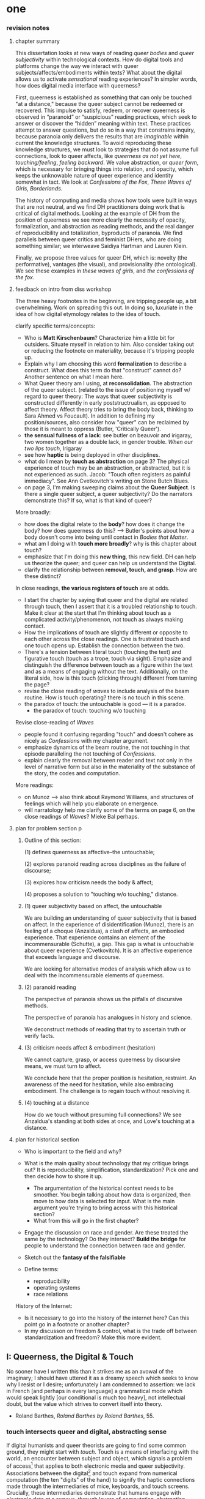 * one

*** revision notes
**** chapter summary 
This dissertation looks at new ways of reading /queer bodies/ and
/queer subjectivity/ within technological contexts. How do digital
tools and platforms change the way we interact with queer
subjects/affects/embodiments within texts? What about the digital
allows us to activate /sensational/ reading experiences? In simpler
words, how does digital media interface with queerness?

First, queerness is established as something that can only be touched
"at a distance," because the queer subject cannot be redeemed or
recovered. This impulse to satisfy, redeem, or recover queerness is
observed in “paranoid” or “suspicious” reading practices, which seek
to answer or discover the “hidden” meaning within text. These
practices attempt to answer questions, but do so in a way that
constrains inquiry, because paranoia only delivers the results that
are /imaginable/ within current the knowledge structures. To avoid
reproducing these knowledge structures, we must look to strategies
that do not assume full connections, look to queer affects, like
/queerness as not yet here/, /touching/feeling/, /feeling
backward/. We value abstraction, or /queer form/, which is necessary
for bringing things into relation, and opacity, which keeps the
unknowable nature of queer experience and identity somewhat in
tact. We look at /Confessions of the Fox/, /These Waves of Girls/,
/Borderlands/.

The history of computing and media shows how tools were built in ways
that are not neutral, and we find DH practitioners doing work that is
critical of digital methods. Looking at the example of DH from the
position of queerness we see more clearly the necessity of opacity,
formalization, and abstraction as reading methods, and the real danger
of reproducibility and totalization, byproducts of paranoia. We find
parallels between queer critics and feminist DHers, who are doing
something similar; we interweave Saidiya Hartman and Lauren Klein.

Finally, we propose three values for queer DH, which is: novelty (the
performative), vantages (the visual), and provisionality (the
ontological). We see these examples in /these waves of girls/, and
/the confessions of the fox/.

**** feedback on intro from diss workshop
The three heavy footnotes in the beginning, are tripping people up, a
bit overwhelming. Work on spreading this out. In doing so, luxuriate
in the idea of how digital etymology relates to the idea of touch.

clarify specific terms/concepts: 
- Who is **Matt Kirschenbaum**? Characterize him a little bit for
  outsiders. Situate myself in relation to him. Also consider taking
  out or reducing the footnote on materiality, because it's tripping
  people up. 
- Explain why I am choosing this word **formalization** to describe a
  construct. What does this term do that "construct" cannot do?
  Another sentence on what I mean here.
- What Queer theory am I using, at **reconsolidation**. The
  abstraction of the queer subject. (related to the issue of
  positioning myself w/ regard to queer theory: The ways that queer
  subjectivity is constructed differently in early poststructrualism,
  as opposed to affect theory. Affect theory tries to bring the body
  back, thinking to Sara Ahmed vs Foucault). In addition to defining
  my position/sources, also consider how "queer" can be reclaimed by
  those it is meant to oppress (Butler, 'Critically Queer'). 
- **the sensual fullness of a lack**: see butler on beauvoir and
  irigaray, two women together as a double lack, in gender
  trouble. /When our two lips touch/, Irigaray
- see how **haptic** is being deployed in other disciplines. 
- what do I mean by **touch as abstraction** on page 3? The physical
  experience of touch may be an abstraction, or abstracted, but it is
  not experienced as such. Jacob: "Touch often registers as painful
  immediacy". See Ann Cvetkovitch's writing on Stone Butch Blues. 
- on page 3, I'm making sweeping claims about the **Queer
  Subject**. Is there a single queer subject, a queer subjectivity? Do
  the narrators demonstrate this? If so, what is that kind of queer?

More broadly: 
- how does the digital relate to the **body**? how does it change the
  body? how does queerness do this? --> Butler's points about how a
  body doesn't come into being until contact in /Bodies that Matter/.
- what am I doing with **touch more broadly**? why is this chapter
  about touch?
- emphasize that I'm doing this **new thing**, this new field. DH can
  help us theorize the queer; and queer can help us understand the
  Digital.
- clarify the relationship between **removal, touch, and grasp**. How
  are these distinct?

In close readings, **the various registers of touch** are at odds.  
- I start the chapter by saying that queer and the digital are related
  through touch, then I assert that it is a troubled relationship to
  touch. Make it clear at the start that I'm thinking about touch as a
  complicated activity/phenomenon, not touch as always making
  contact. 
- How the implications of touch are slightly different or opposite to
  each other across the close readings. One is frustrated touch and
  one touch opens up. Establish the connection between the two.
- There's a tension between literal touch (touching the text) and
  figurative touch (touch as a trope, touch via sight). Emphasize and
  distinguish the difference between touch as a figure within the text
  and as a means of engaging without the text. Additionally, on the
  literal side, how is this touch (clicking through) different from
  turning the page?
- revise the close reading of /waves/ to include analysis of the beam
  routine. How is touch operating? there is no touch in this scene.
- the paradox of touch: the untouchable is good --- it is a paradox. 
   - the paradox of touch: touching w/o touching

Revise close-reading of /Waves/
- people found it confusing regarding "touch" and doesn't cohere as
  nicely as /Confessions/ with my chapter argument.
- emphasize dynamics of the beam routine, the not touching in that
  episode paralleling the not touching of /Confessions/.
- explain clearly the removal between reader and text not only in the
  level of narrative form but also in the materiality of the substance
  of the story, the codes and computation.

More readings:
- on Munoz --> also think about Raymond Williams, and structures of
  feelings which will help you elaborate on emergence.
- will narratology help me clarify some of the terms on page 6, on the
  close readings of /Waves/? Mieke Bal perhaps.

**** plan for problem section p
***** Outline of this section: 
    
    (1) defines queerness as affective--the untouchable; 

    (2) explores paranoid reading across disciplines as the failure of
    discourse;

    (3) explores how criticism needs the body & affect; 

    (4) proposes a solution to "touching w/o touching," distance.

***** (1) queer subjectivity based on affect, the untouchable

We are building an understanding of queer subjectivity that is based
on affect. In the experience of disidentification (Munoz), there is an
feeling of a choque (Anzaldua), a clash of affects, an embodied
experience. That experience contains an element of the incommensurable
(Schutte), a gap. This gap is what is untouchable about queer
experience (Cvetkovitch). It is an affective experience that exceeds
language and discourse.

We are looking for alternative modes of analysis which allow us to
deal with the incommensurable elements of queerness.

***** (2) paranoid reading

The perspective of paranoia shows us the pitfalls of discursive
methods.      

The perspective of paranoia has analogues in history and science.

We deconstruct methods of reading that try to ascertain truth or
verify facts.

***** (3) criticism needs affect & embodiment (hesitation)

We cannot capture, grasp, or access queerness by discursive means, we
must turn to affect.

We conclude here that the proper position is hesitation, restraint. An
awareness of the need for hesitation, while also embracing
embodiment. The challenge is to regain touch without resolving it.

***** (4) touching at a distance

How do we touch without presuming full connections? We see Anzaldua's
standing at both sides at once, and Love's touching at a distance.

**** plan for historical section

- Who is important to the field and why? 

- What is the main quality about technology that my critique brings
  out? It is reproducibility, simplification, standardization? Pick
  one and then decide how to shore it up. 
    - The argumentation of the historical context needs to be
      smoother. You begin talking about how data is organized, then
      move to how data is selected for input. What is the main
      argument you're trying to bring across with this historical
      section?
    - What from this will go in the first chapter?
- Engage the discussion on race and gender. Are these treated the
  same by the technology? Do they intersect? *Build the bridge* for
  people to understand the connection between race and gender.  
- Sketch out the *fantasy of the falsifiable*
- Define terms:
  - reproducibility
  - operating systems
  - race relations

History of the Internet:
- Is it necessary to go into the history of the internet here? Can
  this point go in a footnote or another chapter?
- In my discusson on freedom & control, what is the trade off between
  standardization and freedom? Make this more evident.


** I: Queerness, the Digital & Touch
No sooner have I written this than it strikes me as an avowal of the
imaginary; I should have uttered it as a dreamy speech which seeks to
know why I resist or I desire; unfortunately I am condemned to
assertion: we lack in French [and perhaps in every language] a
grammatical mode which would speak lightly [our conditional is much
too heavy], not intellectual doubt, but the value which strives to
convert itself into theory.
- Roland Barthes, /Roland Barthes by Roland Barthes/, 55.

*** touch intersects queer and digital, abstracting sense

If digital humanists and queer theorists are going to find some common
ground, they might start with /touch/. Touch is a means of interfacing
with the world, an encounter between subject and object, which signals
a problem of access[fn:1] that applies to both electronic media and
queer subjectivity. Associations between the digital[fn:2] and touch
expand from numerical computation (the ten "digits" of the hand) to
signify the haptic connections made through the intermediaries of
mice, keyboards, and touch screens. Crucially, these intermediaries
demonstrate that humans engage with electronic data at a remove,
through layers of computation, abstraction, formalization[fn:3]. New
Media theorist Matt Kirschenbaum explains that “[d]igital inscription
is a form of displacement. Its fundamental characteristic is to remove
digital objects from the channels of direct human intervention”
(/Mechanisms: New Media and the Forensic Imagination/ 86). Moving to
the context of queerness, touch similarly points to a problem of
access. Like digital media, queer subjectivity has been theorized as
legible by and through the framework of formalization--specifically,
through a heteronormative power structure that delineates the queer
subject for the purpose of reconsolidation. As queer theorists like
Judith Butler have shown, subjectivity is constructed through
discursive and performative processes:[fn:4] "Where there is an 'I'
who utters or speaks and thereby produces an effect in discourse,
there is first a discourse which precedes and enables that 'I' and
forms in language the constraining trajectory of its will"
("Critically Queer" 18). At the intersection of the digital and
queerness, then, the phenomenon of touch indexes our grasp of the
subject as a construct, a formalization.

This examination harnesses the formal qualities of both queer
subjectivity and digital media. It supposes that the parallels between
data and queer subjectivity might coalesce into an approach toward
reading, which engages queer subject matter and digital media through
the matrix of touch. Touch is an approach toward reading that provides
alternative possibilities and pathways for sensation. My reading will
demonstrate how touch offers a means of knowing based on feeling,
which works by abstracting sensation beyond the readily sensible. This
process of abstraction compensates for the constructed nature of queer
subjectivity by exploring queerness as emergent[fn:5] within digital
media. My readings will surface new forms, /queer forms/, that evoke
digital materialities and aesthetics as formalizations of the
immaterial.[fn:6]

**** Margot's point about queerness of two strains 
Margot says that in the first paragraph I'm drawing from canonical
post-structural definition of queerness, which is produced
discursively/performatively, where queerness is abstract and purely
discursive. Soon after, however, I move into queerness as affect,
which emphasizes the body's materiality, how subjects come into
existence through contact.

In this paragraph I am trying to prove that queerness is concerned
with touch. How is queerness concerned with touch? Because queerness
is something that we cannot touch directly. It is something that can
only be sensualized, abstracted, mediated. So it's important for me to
point out that queer subjectivity is something that has been talked
about as discursive, then there's been a move toward affect. It is
this move toward the affective queerness as a formalization which I
will be focusing on. I need to replace the reference to foucault with
an emphasis of Butler/Ahmed on the body.

*** /Waves/: queerness frustrates closure, eludes touch

Two close-readings will serve to demonstrate that queerness is
concerned with touch, and more precisely, with /a desire for touch/
that is continually frustrated. Though one is from a digital source
and the other from print, both examples demonstrate a self-conscious
and critical stance about its own form, a key component of what I will
later elaborate as /queer form/.

The first text, entitled /These Waves of Girls/ by Caitlin Fisher,
figures touching as desire quite literally, with touch being the means
of pursuing desire. This "hypertext," an electronic text format that
links "nodes" or pages within an associative structure, enacts desire
by tempting the reader to click through the various episodes of the
story in order to achieve narrative closure. /Waves/ is an
autobiographical account of the author's sexual coming-of-age, which
unfolds in a series of interconnected vignettes that recount Fisher's
adolescent experiences with men and women. Despite winning the 2001
Electronic Literature Organization Award, this "hypertext novella"
draws criticism for a formal structure that complicates a
straightforward reading experience. Through the profusion of
hyperlinks, which connect one node to the next in ways that disrupt
temporal and causal relations, this hypertext frustrates the reader’s
desire for narrative coherence. One critic argues that the
use of hyperlinks “present[s] a baffling range of choices for movement
which actually led to a stifling of movement altogether” (Pope,
“Significance”).

!["DARE" > "I liked girls..." > "the lover" > "Only one of us is
15..." > "Jerk off…"](../qt_writings/one/videos/erotic.gif)

The disorienting feeling of reading this text is an effect of its
form.  The conventional reading practice of turning the pages in a
codex dissolves in the distracting and technical complexity of a
narrative that requires effort to traverse. Episodes do not have a
discernible chronology or progression, and clicking on the links
between nodes disrupts any sense of coherence. While the desire for
narrative closure is continually frustrated by the work's form, in
another sense, this fragmentary structure exactly constitutes its
appeal, for it compels the reader to chase an elusive understanding of
sexuality, as the text continually defies the reader’s expectations
about the narrator's motives. In one repeatedly linked node, aptly
titled “erotic,” the words “and it was the most erotic year of my
life” march across the screen like ticker tape (“And it was...”). This
node is accessed through two different sources, both featuring sexual
episodes between the narrator and men. In a novella that largely
consists of stories about the narrator’s sexual history and fantasies
with other women, these nodes are unusual, checking the reader’s
expectations about the narrator’s identity and desire. The
accumulation of seemingly capricious sexual episodes disrupts the
relationship between cause and effect, scrambling the reader's sense
of direction across the text. Other moments in the text create a
similar dissonance from the associations the narrator's motives. One
occurs in the last node of the “beam routine” episode, when the
narrator is about to perform gymnastics to placate a man that she
brought home. The link reads “I don’t want to have sex,” and it leads
the reader back to a familiar episode about "Jennie Winchester":

#+BEGIN_QUOTE
I’m in bed with Jennie Winchester and I realize she wants me to undo
her pants. She needs to be home by 11:00 and needs to leave my place
by 10:45. I’m kissing her but opening my eyes at intervals to catch
the clock. At exactly 10:43 I unbutton her Levis and shove my hand
inside, barely undoing the zipper. “I’m in bed...”
#+END_QUOTE

As the reader familiarizes herself with the events of the story, she
is always losing context. Now the reader experiences this familiar
node in a new way that casts its former meaning into doubt. What is
the connection between this episode and the phrase, "I don't want to
have sex"? Why is the narrator watching the clock? Because the
character's desires have been muddled by the unpredictable connections
between episodes, what at first seems straightforward now appears to
support alternate readings. The reader’s confusion in navigating
through /Waves/, in re-interpreting fragments that had been previously
integrated, reinforces queer identity as something elusive, a
condition that is not fully intelligible. Clicking (/touching/) her
way through the narrative, the reader is repeatedly reminded of her
removal from the distance from the narrator.

*** /Confessions/: queerness and the denial of touch
For queer subjects, touch and the desire for touching has always been
a frought experience, which can in turn activates a sensorium of
affects. In my second example, /The Confessions of the Fox/ by Jordy
Rosenberg, the main character exhibits a troubled relationship to
touch which partly constitutes his subjectivity. Beginning in
eighteenth century London, this story follows Jack Sheppard, a young
transgender male as a wily thief amid a group of "rogues."  Before the
official pathologization of nonnormative desires and identities,
Sheppard struggles to articulate his difference, what he calls his
"/Something/:" "This something that set him apart from other coves
[men]. Something that had caus'd him to dress his own chest in taut
bandages... pinching at his ribs, throttling his every Breath to a
forced shallow bird-sipping of the air" (33). The hesitance toward
self-identification extends from the main character to the narrative's
genre, which unfolds as historical fiction overlaid with contemporary
fictional memoir. Sheppard's story is discovered in the present day
United States by Dr. Voth, a rueful academic who is also
transgender. Voth, who immediately recognizes the historical
significance of Sheppard's manuscript, proceeds to annotate the
document with relevant references and increasingly, his own tangential
anecdotes. In one scene of the manuscript, Sheppard is having a
romantic moment when Voth relates his own episode about a former
lover:

#+BEGIN_QUOTE
She opened her legs a bit, twitched them open, really. I caught my
breath, audibly.

"Oh my god," she said, "you're such a lesbian."

She didn't mean it cruelly. And she didn't mean that I wasn't passing
as a cis-man, either. Although, since according to her we'd fucked the
night before, she knew exactly how un-cis I was. 

She meant that she saw something about the quality of my desire: that
I could feel her even before I touched her. And that this was part of
what it meant to be---or to have been, before my tits became property
of the California Municipal Waste Department---a lesbian. That a woman
moving in your line of sight could have an effect that was total,
atmospheric. That you could be hesitant, incapable, and not
particularly interested in establishing a line between touching and
seeing. That you would indulge a dead love, dead in the eyes of the
world, and valueless. A love that choked and burdened the mind, that
might even be the very foundation of melancholy and despair. But, oh
Reader, looking at a woman you really get a feel for the way that fire
is a phenomenon of touch. And my point is, if you have every been a
lesbian, you will not even have to touch a woman to know that. 169
#+END_QUOTE

Here, desire is characterised not by the search for satisfaction, or
the success of establishing contact, but by the sensual fullness of a
lack. The experience of desire, of craving, wanting, needing to touch
the desired object stimulates the imagination and amplifies sensations
that would otherwise be replaced with more "direct" modes of
contact. The lover's reference to Dr. Voth as "such a lesbian" brings
this distinction about physical and imaginary contact to the realm of
identity, reinforcing the interplay between imaginary and real when it
comes to touch. Though Dr. Voth is not a lesbian, the term fits
because it signals not a gender or sexual identity but a sensuality
that is more concerned with the potential of connection rather than
verifiable contact. The appellation hinges on the role of the
imagination in activating certain sensations--"total,"
"atmospheric"---that supercede those in the actualized
world. Therefore, Dr. Voth's visual fancy takes on connotations of the
fanciful. But this does not mean the sensations resulting from this
desire are any less palpable. On the contrary, such a desire maximizes
physical experience: it is a desire for something that, because it
cannot or will not be fulfilled, amplifies the fullness of that
desire. This mode of desiring is what characterizes queerness in the
text. Here, touch, or the lack of touch, defines a peculiarly queer
subjectivity.

In both /Waves/ and /Confessions/, queerness is constituted by a
troubled relationship to touch, reinforcing queerness as something
that cannot be grasped or is beyond grasp. In /Waves/, touch is the
continually frustrated means for traversing the narrative: clicking
her way though the nodes, the reader fails to grasp the arc of the
story or the intentions of the narrator. In /Confessions/, denying
touch casts queer identity as something beyond
categorization. Maintaining the gap between sight and touch stimulates
the senses beyond what's possible within normative expectations of
sexual desire. This condition of inaccessibility gestures at an affect
of suspension or displacement that is central to the experience of
queerness, an affect that I call the "untouchable," which we now
explore in depth.

*** queerness & digital intersect on this desire for touch
The "desire for touching," without being able to fully touch, as the
definition of queerness, is also where the digital and queer
intersect. Digital media creates the illusion that we have access to
data, to information, but all we have access to is a *formalized*
relationship to that data. We encounter the digital object through
mediation, through an interface, mice, GUIs, keyboards, etc.


** [floating!] technological context
*** history of computing shows non-neutrality of tools

Before I turn to current examples of distant reading, it is useful to
contextualize the technological development of digital tools in the
latter 20th century. This contextualization reveals how the intentions
guiding technological development contradicts common understandings
about new information technology being progressive, democratic, or
"free". In fact, many of these tools were created with conservative
intentions and perpetuate cultural assumptions that elide complexity
and difference. In what follows, I will briefly trace the development
of networking and software technologies from the 1960s through the end
of the 20th century, then turn to the "surveillance" technology of the
last two decades, highlighting how more recent technology maintains
some of the crucial assumptions from the last century. This
contextulization, however brief, will help to situate the ways that
digital humanists today approach the use of digital tools in their
research methodologies.

First, the development of the internet, which is a global network of
interconnected computers, is often credited for "democratizing" access
to information. Early networks like Usenet, developed in 1979,
popularized online message boards, file-sharing, and eventually
e-mail. Built from ideals of open exchange and user agency in "an
effort to break down modes of exclusion," the network was developed by
people who wanted to communicate horizontally, practice improvisation
and "hacking." (Rosenweig, "Wizards, Bureaucrats..., 1549). Moving to
1989, Tim Berners-Lee, a computer scientist at the European
Organization for Nuclear Research (CERN), proposed the development of
a distributed information system that would eventually become the
World Wide Web.[fn:7] While working at CERN, Berners-Lee identified
personnel access to the latest information across the center as a
major problem for the organization’s workflow, lamenting that
“Information is constantly being lost… often, the information has been
recorded, it just cannot be found." Berners Lee saw information and
people, the connection between human bodies with bodies of text, as
the problem. He proposed a new resource for orienting researchers that
was accessible, flexible, and emendable, initiating work on the
Hypertext Transfer Protocol (HTTP) that would eventually become
integral to creating the World Wide Web.

These positive narratives about Usenet and the World Wide Web dominate
the history of internet. Less acknowledged is how networking
technologies largely support a structure of control over its users. To
begin with, the internet's early development was funded by two
Department of Defense projects, the RAND corporation (then a Cold War
think-tank), and ARPANET (the Advanced Research Projects Agency
Network), which later became the Defense Advanced Research Projects
Agency (DARPA). These US military stakeholders wanted to preserve
command and control in the case of a catastrophic nuclear
event,[fn:8] and reasoned that a distributed network would create
national communication contingency.[fn:9] The RAND Corporation fist
theorized the distributed network, and ARPANET formalized the new
technology of packet switching, which is a method of grouping data
into small packets that can be later reassembled at the final
destination. In order to send information along the network, data has
to be appended with protocols, or codes like HTTP, which impose
structures on data to make connections possible.  As Alexander
Galloway points out, whether users know it or not, they
"accept... universal standardization in order to facilitate the freer
and more democratic medium” (147).[fn:10] The trade-off between access
and standardization, freedom and control, is often invisible to the
end user, who isn't aware of the packets that are constantly passing
through their computer. Wendy Chun uses the image of a window to
illustrate the two way direction of information traffic, how using the
internet is also always being used by it. She warns: “If you believe
that your communications are private, it is because software
corporations, as they relentlessly code and circulate you, tell you
that you are behind, and not in front of, the window” (22).[fn:11]

Major developments in technology also perpetuate racial
assumptions. Moving from networking technologies to software
development, Tara McPherson explores the parallels between the
Operating Systems and race relations, to show how the development of
computer software betrays hegemonic assumptions about whiteness and
elisions of difference.[fn:12] She focuses on the key moment of 1960s
United States, when Operating Systems, which is the foundational
software that supports a computer's programs and basic functioning,
developed alongside civil rights discourses. Her research focuses on
how "the organization of information and capital" in OS development
resonates in the struggles for racial justice: "Many of these shifts
were enacted in the name of liberalism, aimed at distancing the overt
racism of the past even as they contained and cordoned off progressive
radicalism" (30). McPherson deconstructs the UNIX operating system
which includes a hierarchical file system, a command line interpreter
(the Terminal on Mac or Command Prompt on Windows), and a variety of
software programs that are designed to work in tandem. McPherson
points out that UNIX-based Operating Systems (like Mac and Linux) are
distinguished by the ways that they partition and simplify complex
processes into discrete components, similar to the ways that identity
politics cordones off parts of the (social and technological) system
into distinct units. While this cordoning was productive for the
promotion of civil rights, it also, according to McPherson, "curtailed
and short-circuited more radical forms of political praxis, reducing
struggle to fairly discrete parameters" (30).

Crystallizing the intersection between Operating Systems and race
relations, McPherson asserts that "Certain modes of racial visibility
and knowing coincide or dovetail with specific ways of organizing
data" (24). McPherson emphasizes the "rules" of UNIX philosophy, which
lay out how UNIX's development prioritized the organization and
simplification of data processing:
#+BEGIN_QUOTE
Rule of Simplicity: Design for simplicity; add complexity only where
you must. Rule of Parsimony: Write a big program only when it is clear
by demonstration that nothing else will do. Rule of Transparency:
Design for visibility to make inspection and debugging easier... Rule
of Representation: Fold knowledge into data so program logic can be
stupid and robust. 26
#+END_QUOTE
The rules of "Simplicity" and "Parsimony" ensure that programs will be
composed of small, interlocking parts that can be easily updated and
transported to newer versions. The rule of "Transparency" flattens
nuance and ambiguity, making program components as legible as
possible. The rule of "Representation," particularly the suggestion to
"Fold knowledge into data" reduces the complexity of raw data, so that
it can be easily input into multiple processes. According to
McPherson, all of these rules work together to shore up the central
design theory of "modularity,"[fn:13] which stipulates that components
are self-contained and interoperable, so they can be independently
created, modified, and replaced without affecting the whole system.

The role of control in creating the internet and the emphasis on data
reduction in developing operating stystems leave their legacies on
21st century digital technology, where race becomes collapsed into
data. Echoing McPherson, Ruha Benjamin asserts that technology
reproduces social inequities under the guise of objectivity and
progressivism.[fn:14] Turning to technology, Benjamin explores how
innovations in Artificial Intelligence and algorithmic computing
extend racist paradigms into ever new tools, particularly in data
gathering and surveillance. The creators of these new technologies
mark, track, and quantify blackness, for example, in databases for
healthcare or financial services that associate "black names" with
criminality (Benjamin 5). With each update, technology is continually
promoted as efficient and progressive in a way that masks how it
exploits data about its subjects. Benjamin explains, "we are told that
how tech sees “difference” is a more objective reflection of reality
than if a mere human produced the same results... bias enters through
the backdoor of design optimization in which the humans who create the
algorithms are hidden from view" (5-6). As she points out, "the road
to inequity is paved with technical fixes” (7). Like the creators of
UNIX, the creators of such tools and algorithms operate under
assumptions of white universality that inevitably marks blackness as
"other."


** II: the problem: queerness as untouchable 
*** the untouchable and identity formation 
The idea of the "untouchable" builds off queer theorists who have
isolated a queer experience of displacement, estrangement, or a
feeling of a lack that creates a space for emergent affects. This
experience derives from the political and social environment that
attempts to erase the existence of minorty subjects, particularly
queer people of color. Even as LGBT groups appear to gain more
visibily and acceptance, such gains are trapped within the limiting,
normative time of the present (citation to munoz). 

[expand this idea about normativization of queerness, with reference
to Bostock v. Clayton County---the major opinion bans discrimination
on the grounds of "sex discrimination"--i.e. queers have this
protection because straights have it. This is not expanding our
protection of desire to include queer forms of love, it is just
extending an antiquated view. The dissent by Alito is on the grounds
of "sex," which does not cover sexual orientation or gender ID, and by
Kavanaugh on the constraints of the court, who cannot legislate new
law but can only judge prior law. I agree with Alito & Kavanaugh, as
they point to the pitfalls of heteronormativity, though I am happy
with the result.]

This chapter explores potential positions or orientations around
queerness. It begins by establishing queer subjectivity on the basis
of affect, and unpacks a core condition of queerness as "untouchable."
By "untouchable," I mean that queer identity is constituted through a
sensation of a lack, through the sensation of absence, contour,
boundary, edge, exclusion. This is opposed to majority
subject-formation, wherein "[t]he fiction of identity is one that is
accessed with relative ease" (Muñoz /Disidentifications/ 5). In what
follows, I locate "untouchability" in the affective experiences that
constitute subjectivity, experiences that isolate moments of
strangeness, disjunction, irony, ambivalence, and chaos. These
affective experiences center on a quality of incommensurability that
is the defining condition of untouchability [and will later become the
criterion of touching without touching]. This foundational quality of
the incommensurable, which makes queerness "untouchable," influences
our approach /as critics/ toward queer texts, themes, and
subjects. For queer readers in particular, there is a desire to
recognize within the past something that affirms queer experience in
the present, making acts of identification that collapse or overlook
the complexity of experience. Heather Love describes queer critics,
"Like demanding lovers [who] promise to rescue the past when in fact
they dream of being rescued themselves" (33). This chapter proposes a
reading method that enables queerness to be grasped, but at a
distance. The attention to affect provides the ground to remagine
reading as situated within the reader's embodied relationship to the
text.

*** disidentification points to incommensurable affect
This chapter unpacks the condition of "the untouchable" from theories
of identity and communication developed by Queer Theorists from Latinx
backgrounds and traditions, including Muñoz, Ofelia Schutte, and
Gloria Anzaldúa. My approach toward subjectivity is based on a
paradigm of identity formation that Muñoz generalizes as
"identities-in-difference" (/Disidentifications/ 6). Muñoz's
identities-in-difference marshalls theories of difference from Chicanx
theorists Norma Alarcón's idea of "differential consciousness" and
Chela Sandova's concept of emergent identities-in-difference, which
center moments of failed interpellation as the core materials of
subject formation. Muñoz's work on identity offers a space for
prioritizing the role of affect in subject formation.

According to Muñoz, queer subjectivity grows from an affective
experience that he describes as "disidentification." Disidentification
describes how minority subjects negotiate identity in a cultural
sphere that disregards their existence. Due to "cultural logics of
heteronormativity, white supremacy, and misogyny," queer people of
color have been placed outside majority ideas about race, sexuality,
gender, and class, that constitute dominant society
(/Disidentifications/ 5). As a result, minority experience is defined
by a gap in identification, where subjectivity emerges in the failure
to adhere to social expectations. Within this gap, dominant
signfications of identity are not totally inaccessible to minority
subjects. Rather, they are accessed according to a process of
"disidentification," where subjects find alternative pathways of
connection to that which remains beyond their grasp. These moments are
fleeting sensations of finding oneself attracted to something that is
inappropriate, "/to read onesself/ and one's own life narrative in a
moment, object, or subject that is not culturally coded to 'connect'
with the disidentifying subject" (/Disidentifications/ 12; my
italics). Muñoz offers his own formative experience of
disidentification from a childhood memory of watching Truman Capote on
TV:

#+BEGIN_QUOTE
I remember, for instance, seeing an amazingly queeny Truman Capote
describe the work of fellow writer Jack Kerouac as not writing but,
instead, typing. I am certain that my pre-out consciousness was
completely terrified by the swishy spectacle of Capote's
performance. But I also remember feeling a deep pleasure in hearing
Capote make language, in "getting" the fantastic bitchiness of his
quip [...] I can locate that experience of suburban spectatorship as
having a disidentificatory impact on me. Capote's performance was as
exhilarating as it was terrifying. /Disidentifications/ 4
#+END_QUOTE

This memory is distinguished by a powerful disjunction between
opposite feelings, which consitutes identity from ambivalent
affects. The exhilaration that Muñoz feels when he understands
Capote's dig is compounded by the surprise of catching its "fanstastic
bitchiness." But this upheaval is attended by another feeling, a fear
of recognition, which is a foundational affect for queer
subjectivity. Kelly Caldwell, a poet and academic, explains in "The
Torment of Queer Literature" that "embracing queerness is often
embracing abjection" (par. 4). She describes her disidentificatory
experience reading James Baldwin's novel /Giovanni's Room/ as a
transgender woman, with "the risk of recognizing David’s denial and
repression as my own" (par. 17). Caldwell wonders, "what if the only
available act of identification is one of stigma and shame? [...]
Sometimes identification is loss and despair" (par. 4). For Caldwell,
the process of "reading oneself... in a moment, object, or subject
that is not culturally coded" is self-shattering.

In Muñoz's experience watching Capote, disidentification emerges in
the space between the opposing sensations of pleasure and terror. This
sensation of opposing affects and the shattering of identity has been
well explored by queer Chicana Theorist Gloria Anzaldúa. For Anzaldúa,
the figure of /la mestiza/[fn:15] denotes the experience of being
mixed, at the intersection of two opposing forces. The
mestiza----"[c]radled in one culture, sandwiched between two
cultures"---has the capacity to contain dualities, such as
male/female, English/Spanish, American/Mexican (78). Mestiza
consciousness is about hybridity, holding a tolerance for ambiguity,
for existing in the middle space that contains dualities. This
consciousness manifests in what Anzaldúa describes as the experience
of /el choque/, or the shock: "The coming together of two
self-consistent but habitually incompatible frames of reference"
(78). The affective experience of /el choque/," a cultural collision,"
consists of a bodily phenomenon where the subject receives multiple
opposing messages that incite a physical upheaval (78). The choque
occurs at the intersection of cultures, and also within culture:
"Through our mothers, the culture gave us mixed messages: /No voy a
dejar que ningun pelado desgraciado maltrate a mis hijos/. And in the
next breath it would say, /La-mujer tiene que hacer lo que le diga el
hombre/" (40). The clash of "mixed messages" results in mental and
emotional states of confusion and despair: "The mestiza's dual or
multiple personality is plagued by psychic restlessness" (78). It is
an embodied experience of physical and pyschic unsettlement that is a
basis for identity formation. 

The choque experienced in acts of queer disidentification points to a
core quality of queerness that is incommensurable. Latina feminist
philosopher Ofelia Schutte's modeling of cross-cultural
communication isolates a quality that is useful for understanding the
productive effects of the choque. Schutte, who draws from feminist
postcolonial and poststructuralist concepts of alterity and
difference, writes about communication between native English and
Spanish speakers. Her goal is to explore how subjects from different
cultures might achieve effective conversation, "to communicate with
'the other' who is culturally different from oneself"
(53). Communication begins with the assumption that "no two cultures
or languages can be perfectly transparent to each other" (56). There
is something lost in translation, "a residue of meaning that will not
be reached in cross-cultural endeavors" (56). This vestige of
communication that fails to transfer between subaltern and dominant
subjects is what she calls the incommensurable element. Schutte goes
into detail to explain how the incommensurable emerges in
conversation:

#+BEGIN_QUOTE
In cross-cultural communication, each speaker may "say" something that
falls on the side of the "unsaid" for a culturally differentiated
interlocutor. Such gaps in communication may cause one speaker's
discourse to appear incoherent or insufficiently organized. To the
culturally dominant speaker, the subaltern speaker's discourse may
appear to be a string of fragmented observations rather than a unified
whole. The actual problem may not be incoherence but the lack of
cultural translatability of the signifiers for coherence from one set
of cultural presuppositions to the other. 62
#+END_QUOTE

The question of how to speak to those different from us allows one to
productively think through how queer subjects integrate their own
difference from society.

The point of isolating incommensurability is not to try to grasp or
translate the vestige of lost meaning, but to recognize that gap as a
space that constitutes subjectivity. We need to recongize this
incommensurability because it is a gap that opens up space for
emergent affects. Schutte's model emphasizes the productive effects of
attending to these gaps and ellisions. She encourages attention to the
ways in which "the other's speech, or some aspect of it, resonates in
me as a kind of strangeness, as a kind of displacement of the usual
expectation" (56). Schutte proposes that one embrace the strangeness
of communication, locating the moments where meaning seems to slip by
and elude us. By paying attention to the awkward and even bizarre
moments of misunderstanding, we find the materials for constructing
new dis(identity).

We are looking for alternative modes of analysis which allow us to
deal with the incommensurable elements of queerness.

*** paranoia attempts to resolve incommens: sedgwick

The goal here is to preserve the incommensurable in analysis. We want
to give full rein to the elements that escape and elude
understanding. We must first look at methods that attempt to resolve
incommensurability, and see how they reduce or flatten the complexity
of queer subjectivity & experience.

The reality of incommensurability points to ways that understanding
will always be flawed, never complete, and never self-evident. The
illusion that we can gain sufficient understanding about queer
experience, that such experiences are "commensurable," drives certain
reading practices that critics describe as "paranoid" or "suspicious."
This reading practice assumes experience and subjectivity to be
fundamentally accessible. Here, the reading method pursues knowledge
as a goal in and of itself. To illustrate this effect, Eve Kosofsky
Sedgwick relates a conversation between herself and a friend during
few years of the AIDS crisis, when speculation about the government's
complicity in spreading the virus is rampant. At the time, Sedgwick
wonders whether "the lives of African Americans are worthless in the
eyes of the United States; that gay men and drug users are held cheap
where they aren't actively hated" (123). Her friend counters this
suspicion, pointing out that knowledge of conspiracy doesn't achieve
anything on its own: "Supposing we were ever sure of all those
things---what would we know then that we don't already know?"
(123). Merely knowing that something is true, revealing the presence
of systematic oppression, injustice, discrimination, does nothing. As
Sedgwick explains, knowledge of a problem is not enough to "enjoin
that person to any specific train of epistemological or narrative
consequences" (123). Moreover, a paranoid or suspicious stance blocks
out other possibilities for relation to the text. Paranoia often only
affirms itself; reflecting and replicating itself in every surface,
giving too much power to the act of exposure. The work of paranoia is
never done, "for all its vaunted suspicion, [paranoia] acts as though
its work would be accomplished if only it could finally, this time,
somehow get its story truly known" (141). Like many other theorists,
Sedgwick wonders what is the point of continually trying to reveal,
unravel, deconstruct the injustices of the past. She searches for
"some ways of understanding human desire that might be quite to the
side of prohibition and repression, that might hence be structured
quite differently from the heroic, 'liberatory,' inescapably dualistic
righteousness of hunting down and attacking prohibition/repression in
all its chameleonic guises" (10).

Paranoid reading practices deliver results that are imaginable within
given knowledge structures.

*** TODO clean replication, representation: haraway

To examine the way that paranoid reading works, it is useful to
explore its workings in other disciplines. There is a lot we can learn
from history and science, in particular, about the ways that paranoid
reading collapses complexity and perpetuates established forms of
knowledge. Historicist literary scholar David Kazanjian explains how
the charge of "overreading," or the accusation that critics attribute
contemporary meaning to a historical text, presumes a strict
separation between historically contextualized reading and ahistorical
reading. Kazanjian points out that those who level this accusation
assume that so-called "historical" perspectives are accessible, "as if
one inhabited the same historical scene as the text one is reading"
("Scenes of Speculation," 80). Similar assumptions are made in
science, which in particular, demonstrate how paranoia enacts a
self-replicating mechanic. Though it appears in much of literary
studies, the impulse that drives paranoid reading is borrowed from a
critical viewpoint in scientific inquiry that assumes a detached
observer. Critiques of this position, particularly in Donna Haraway's
work on primatology, attempt to articulate a new mode of feminist
science that de-naturalizes the "natural." Haraway's research on
primates reveals the ways in which assumptions and preconceptions from
the (white, male) subject inflect the object of study. She examines
how scientists bring their own investments to bear even in the
seemingly benign questions they might ask, or qualities they isolate,
as areas of interest. For example, primatologists working with the
goal of studying social structures in the field often impose their own
social structures by turning their assumptions of male dominance into
"observations." Feminist scientists attempt to revise such narratives
by emphasizing organization and cooperation among primate communities:
"revisionists have stressed matrifocal groups, long-term social
cooperation rather than short-term spectacular aggression, flexible
process rather than strict structure” (19). Pointing out that, “Women
know very well that knowledge from the natural sciences has been used
in the interests of our domination and not our liberation," Harwaway
asserts that such revision is about empowering the subjugated,
reconceiving “female receptivity” as "female choice" (8). The creation
of a subject/object split /reproduces/ and legitimizes hierarchies of
domination.

Donna Haraway's words, a search for the "one code that translates all
meaning perfectly, the central dogma of phallogocentrism" (/Simians,
Cyborgs, and Women/ 176).

*** TODO add Barad on replication / representationalism

Barad on representationalism. 

Joan Scott: the way that literary critics approach vision vs other
fields

Scott, Joan. “The Evidence of Experience”:
- Using experience for evidence rather than thinking about how
  experience is shaped. Scott talks about representation, about
  looking at experience, at the vision, the optical effects, for what
  they suggest. The beautiful reading of Samuel Delany’s vision of the
  “millions of gay men” the fantastical projection (rather than real
  identity) that suggests a political consciousness. Historiography is
  about modes of seeing.
- Experience is always mediated for literary critics. We never take a
text as referential---there is rhetoric and form.

*** TODO revise paranoia and recovery, hartman on limits of language

Not only does paranoid inquiry tend to replicate the assumptions of
the observer, but it blocks out other forms of knowledge. This is
especially evident in the work of historical recovery, in the impulse
to find "hidden" or "forgotten" meaning in textual and archival
material. Recovery works by a self-legitimizing and perpetuating logic
that attempts to render what has been left out, disregarded, or
misunderstood within the logic of dominance. It is Jacques Derrida's
/archive fever/, or the desire for legibility, under the auspices of
the ruler, which animates the endless search for origins. It is, in
Haraway's words, a search for the "one code that translates all
meaning perfectly, the central dogma of phallogocentrism" (/Simians,
Cyborgs, and Women/ 176).

The stakes of recovery work are uniquely stark in the history of the
Black Atlantic, where researchers must work to square the growth of an
inhuman practice within a historical narrative of progress and
liberalization. A tradition that rationalizes slavery with the right
to property, that justifies war through the social contract. Black
Atlantic scholars Lisa Lowe and Saidiya Hartman point out that the
central paradox of studying the archive of slavery is the structuring
condition of recovery. In her essay "History Hesitant," Lowe explains
that because recovery work necessarily occurs within the limits of the
authorizing power, it always subjects itself to that power. Rather
that work under these conditions, historians of enslaved experience
ought to examine this confining structure, "the archeology of
knowledge through which the archive subjects and governs precisely by
means of instruments that absent the humanity of the enslaved”
(87). Researchers might examine, for example, how "the slave trader’s
desire to record, measure, list, and account" weigh up against
"rationalist claims to produce truth or meaning about the terrors of
captivity, enslavement, or torture" (88). Saidiya Hartman similarly
turns to the question of epistemology as the crux of the recovery
work: “If it is no longer sufficient to expose the scandal, then how
might it be possible to generate a different set of descriptions from
this archive?" (7).

Oftentimes, new tools can obscure the ways that we replicate our own
assumptions. The advent of photography in the mid-nineteenth century
allowed subjects to codify their prejudices as science, for example,
in the pictures of American slaves taken by Louis Agassiz
in 1850. These daguerrotypes, a pioneering practice in photography
that uses light-sensitive chemicals on silver plates, show how the
impulse for scientific classification impacts the quality and kind of
knowledge that results. Agassiz, a Swiss anthropologist, came to the
United States to study the physical differences between European
whites and African blacks, by examining the shape and character of
their heads and torsos, similar to contemporary studies in physionomy
and phrenology that analyzed the exterior form of the human
body. Agassiz's goal was to amass evidence to support his theory, that
mankind had been separately created and whites and blacks were in fact
different species (Wallis 40). Using photography for anthropoligical
purposes, and organizing photographs to support a classification
system, Agassiz's work demonstrates how the apparent "objectivity" of
the photograph can mask the highly subjective motives for
classification. Writing about the photographs, which were exhibited by
the Amon Carter Museum in 1992, Brian Wallis explains that such images
were organized to suggest divisions between "self and other, healthy
and diseased, normal and pathological," with the insidious effect of
"mask[ing] its subjective distortions in the guise of logic and
organization" (Wallis 47, 54-55). The problem, Wallis points out, is
the realism of the photographic tool obscures the ways that subjects
harness it to solidify their preconceptions---"Strengthened by the
seeming transparency of photographic realism, these categories and the
divisions between them soon took on the authority of natural 'facts.'
Supplying either too much or too little information, photographs soon
muddied the easy distinctions between subjective knowledge and what
was called "objective." (47-48). The more seeminly transparent the
tool, the easier it is to wrangle it toward proving "self-evident"
truths.

In this case, the apparent fidelity of the photographic tool to record
"nature" in fact obscures the ways that using the tool only reinforces
a preconceived notion of "nature." Wallis explains that, "Supplying
either too much or too little information, photographs soon muddied
the easy distinctions between subjective knowledge and what was called
'objective' (48). The photographs reinforce the ways that scientific
tools, which appear to capture "reality," can be harnessed and
manipulated toward the observer's purpose.

Hartman's central problem is what to do with an absent archive. She
leaves us the paradox of recovery work: "How does one revisit the
scene of subjection without replicating the grammar of violence?"
(4). Hartman writes caustically about the impossibility of telling
stories that have been left out of the record. Not only that we can
never recover these stories (they are lost to time) but we can not
approximate them with our current tools, with language. In "Venus in
Two Acts," Hartman tells the story of Black Venus, the unnamed slave
woman who appears variously throughout the "offical" record:

#+BEGIN_QUOTE
we could have as easily encountered her in a ship’s ledger in the
tally of debits; or in an overseer’s journal—--“last night I laid with
Dido on the ground”; or as an amorous bed-fellow with a purse so
elastic “that it will contain the largest thing any gentleman can
present her with” in Harris’s List of Covent- Garden Ladies; or as the
paramour in the narrative of a mercenary soldier in Surinam; or as a
brothel owner in a traveler’s account of the prostitutes of Barbados;
or as a minor character in a nineteenth-century pornographic novel. 1
#+END_QUOTE

[TODO a better close reading of the above block quote, what are the
figures here?]  

What draws all these iterations of Venus together is their silence,
"no one remembered her name or recorded the things she said, or
observed that she refused to say anything at all" (2). The fact of
silence cuts deeper than the failure of history but is part of the
condition known as the "violence of the archive," which denotes not
only absence as a form of evidence, in that the physical records are
missing, but also in the tools of expression, in language that cannot
approximate the reality of experience, and in the audible discourse
that dictates silence.

[end this section with a meditation on language not being enough. Now
I should then turn to the question of embodiment. The body will show
the way.]

*** TODO cut/revise post-critical reading: sedgwick & felski 
Just as we are limited by language, cannot approximate, we are also
stuck within the bodies of our thinking: emotion is inescapable in
criticism, whether it is suspicious or not. We are attached to what we
write about.

Let's approach this attachment as an opportunity. The fact that we
cannot be objective opens a window. 

**** Felski on the illusion of emotional detachment:

The reality is that we are stuck in these bodies of our thinking. Rita
Felski describes how seemingly neutral and detatched critical stance
belies an emotional disposition:

#+BEGIN_QUOTE
Scholars like to think that their claims stand or fall on the merits
of their reasoning and the irresistible weight of their evidence, yet
they also adopt a low-key affective tone that can bolster or
drastically diminish their allure. Critical detachment, in this light,
is not an absence of mood but one manifestation of it---a certain
orientation toward one's subject, a way of making one's argument
matter. 6
#+END_QUOTE

The "low-key affective tone" of scholarly discourse suggests that
affect, and the feeling subject associated with it, has been left out
of the critical process. However, appealing to the apparently
unemotional does not succeed in removing emotion from argument---this
is impossible---but it does reinforce the illusion that emotions don't
belong in rational thought. Actually they do---though the emotions of
critical discourse are of a quality and degree that mask their own
presence. Felski explains that, “Rather than an ascetic exercise in
demystification, suspicious reading turns out to be a style of thought
infused with a range of passions and pleasures, intense engagements
and eager commitments” (9). One follows the exposition of the framing
paradigms, the twists and turns of the driving question, the climax of
of discovery followed by the of denouement of the conclusion, one
immediately senses the full dramatic repertoire of critical
inquiry. 

**** Felski & Sedgwick affective approaches

Critics like Rita Felski and Eve Sedgwick adopt an alternative
approach toward reading that exposes knowledge as derived from
embodied experience. Felski talks about reading as an affective
orientation, where readers position themselves and their desires
around texts. Felski critiques the popular orientation in literary
criticism centered on what Paul Riceour has called the “hermeneutics
of suspicion”---the desire to unmask and demystify the secrets of
literary works. According to Felski, critics generally behave as if
language is always withholding some truth, that the critic’s task is
to reveal the unsaid or repressed. She identifies the affective modes
of suspicion to include disenchantment, vigilance, paranoia. 

Sedgwick makes a similar assertion about tendencies of "paranoid
reading," though she bases her critique on Michele Foucault's
repressive hypothesis from his /History of Sexuality, Vol. 1/, which
approaches discussions on sex and sexuality through the lense of
repression or prohibition. Rather than excavating the workings of the
repressive hypothesis, Foucault is interested in the ways that
discourse on sex has proliferated, in its multiplications that avoid
censure while satisfying the desire for sexual discourse. Left with no
place to go, discussion on sex simply continued to spread by
transforming itself into palatable discourses such as Marxism,
pyschoanalytic, libertarian, etc. By looking for the specter of
sex/power dynamics in these discourses, Foucault seems to work outside
the logic of the repressive hypothesis. But this is not the
case. Sedgwick explains that, "the almost delirious promise of the
book" is "the suggestion that there might be ways of thinking around
[the repressive hypothesis]" (9). In fact, Sedgwick explains that
Foucault's inquiry has been, from the start, structured by repression
and prohibition. She finds that the "critical analysis of repression
is itself inseparable from repression" (10). 

Felski and Sedgwick see a dead end in militant reading practices. 

Felski's nightmare: 
Sedgwick's wish: 

"How do we step outside the repressive hypothesis "to forms of thought
that would not be structured by the question of prohibition in the
first place?" (/Touching Feeling/ 11).

Speaking on Foucault's repressive hypothesis: "I knew what I wanted
from it: some ways of understanding human desire that might be quite
to the side of prohibition and repression, that might hence be
structured quite differently from the heroic, 'liberatory',
inescapably dualistic righteousness of hunting down and attacking
prohibition/repression in all its chameleonic guises" (/Touching
Feeling/ 10).

Felski shows how this suspicion toward texts forecloses other possible
readings while providing no guarantee of rigorous or radical
thought. Rather than adopt a suspicious attitude, Felski suggests that
literary scholars try “postcritical reading," which looks to what the
text suggests or makes possible. Felski wonders what if we allowed
ourselves to be marked or struck by what we read. Then, rather than
just be a cognitive activity, reading can become an “embodied mode of
attentiveness that involves us in acts of sensing, perceiving,
feeling, registering, and engaging” (176).

Reading is about movement 


Postcritical Reading --- "Reading, in this light, is a matter of
attaching, collating, negotiating, assembling—of forging links between
things that were previously unconnected”… “Reading, in this sense, is
not just a cognitive activity but an embodied mode of attentiveness
that involves us in acts of sensing, perceiving, feeling, registering,
and engaging” (Felski 176).

**** Sedgwick on generative shame
What if we read Henry James mobilizing shame as a creative resource?
  For many queer people, shame is a structuring force in their
  identity. But this doesn’t mean we need to be negative, we can look
  to the ways that shame unlocks creativity and productivity---to the
  ways that metaphors are made possible through shame. James’
  “blushing”, “flushing” is linked to a fantasy of the skin being
  entered, or touched by a hand. GLOVE, GAGE, GAGEURE…  We can reclaim
  a negative affect of shame and approach it as a generative force.
- "Shame interests me politically, then, because it generates and
  legitimates the place of identity--the question of identity--at the
  origin of the impulse to the performative, but does so without
  giving that identity space the standing of an essence. It
  constitutes the as-to-be-constituted, which is also to say, as
  already there for the (necessary, productive) misconstrual and
  misrecognition. Shame--living, as it does, on and in the face--seems
  to be uniquely contagious from one person to another. And the
  contagiousness of shame is only facilitated by its anamorphic,
  protean susceptibility to new expressive grammars" (63).

*** TODO revise hesitation, critical distance is necessary: Lowe
-> To avoid paranoid methods we develop a critical distance, we turn to
the ways that "touch" can be distanced. 

Within the dominant culture, recovery means authorizing the structures
of knowledge that give rise to injustice in the first place. So what
do we do now? There are affects associated with this kind of
impasse. We hold ourselves back, restraint, avoidance. Lowe explains
that

#+BEGIN_QUOTE
Hesitation, rather than rushing to recover what has been
lost, need not be understood as inaction or postponement, or as a
thwarting of the wish to provide for a future world. Rather, it halts
the desire for recognition by the present social order and staves off
the compulsion to make visible within current epistemological
orthodoxy. 98
#+END_QUOTE

Feelings of hesitation, doubt, dissapointment are ways of protecting
the archive of slavery from further exploitation.

To sum up: one solution to paranoid impulses involves is critical
awareness, the ability to access the affects that come between you and
the object of study. 

The archivist must work within the discrepancy between reality and the
historical record. Hartman's goal is "to expose and exploit the
incommensurability between the experience of the enslaved and the
fictions of history... the requirements of narrative, the stuff of
subjects and plots and ends" (10).
*** TODO refine /feeling backward/ as touching at a distance
--> Love offers a model of "feeling backward" which is a way for critics
to connect with queer subjects in a way that keeps objects out of the
critic's reach. 

Heather Love offers a reading strategy that acknowledges queer
experience, particularly suffering, as unconsoleable. In resisting the
temptations to redeem psychic suffering by queer subjects, Heather
Love offers a strategy called "feeling-backward." This strategy opens
a space for bad feelings without trying to recuscitate, justify, or
transform them. She focuses on feelings such as "nostalgia, regret,
shame, despair, /ressentiment/, passivity escapism, self-hatred,
withdrawal, bitterness, defeatism, and loneliness," which, according
to Love, are tied to "the historical impossibility of same-sex desire"
(4, emphasis original). She examines the burdened protagonists from
famous modernist texts like Walter Pater's /The Renaissance: Studies
in Art and Poetry/ (1873), Radclyffe Hall's /The Well of Loneliness/
(1928), Willa Cather's /My Ántonia/ (1918), and Sylvia Townsend
Warner's /Summer Will Show/ (1936). Love argues that the shame and
stigma experienced by these characters ought to be recognized rather
than resolved. Instead of turning negative histories into sites of
resistance or affirmation, these hurting characters might have full
reign over their own darkness. And this darkness must be where the
critic will meet them.

Love proposes a method in which the goal is not to redeem queer
subjects or resolve queer failure. Rather, the problem of
identification is turned to a reading strategy: "I want to suggest a
mode of historiography that recognizes the inevitability of a 'play of
recogniztions,' but that also sees these recognitions not as consoling
but as shattering" (45). Reading, for Love, can enact a "play of
recognitions," which is a way of making fleeting connections that do
not presume complete understanding. It is a way of identifying, but
not fully. Full identification would attempt to wrench the subject
from its suffering, and effectively transform it into something
else. Rather that attempt to rescusitate it, Love looks to the ways
that identity unsettles and dissolves subjectivity. She gives the
example of Stephen Gordon from Radclyffe Hall's /The Well of
Loneliness/. Once considered too depressing as a model of lesbianism,
recent critics have cast Stephen Gordon as a transgender figure. Love
resists this label, maintaining that Stephen is “beyond the reach of
such redemptive narratives” (119). The question, for Love, is not
whether Stephen is a pre-op FTM (Female-to-Male), but how Stephen’s
existential negativity can be read as an embodied phenonmenon, as “a
social experience insistently internalized and corporeal” (108).



**** TODO organize queerness irrecoverable, but temptin g ID: Love

The more hopeless and resistant queer subjects make for more tempting
identifications. Love explains how these subjects remain beyond the
reader's grasp: "As queer readers we tend to see ourselves as reaching
back toward isolated figures in the queer past in order to rescue or
save them. It is hard to know what to do with texts that resist our
advances" (8). The reason that these subjects remain so unreachable
has to do with the nature of queerness itself, which represents
absence, loss, and failure. Love illustrates this quality by evoking a
Greek myth, Orpheus and Eurydice, in which the lover botches his
beloved's rescue by looking back at her as they exit the
underworld. Love quotes from Maurice Blanchot's account of the story
in "The Gaze of Orpheus," to describe what Orpheus searches for in the
prohibited and doomed glance backward:

#+BEGIN_QUOTE 
Not to look would be infidelity to the measureless, imprudent force
of his movement, which does not want Eurydice in her daytime truth and
in her everyday appeal, but wants her in her nocturnal obscurity, in
her distance, with her closed body and sealed face---wants to see her
not when she is visible, but when she is invisible, and not as the
intimacy of familiar life, but as the foreignness of what excludes all
intimacy, and wants, not to make her live, but to have living in her
the plenditude of death. 50
#+END_QUOTE 

Orpheus's downfall is his desire for a glimpse at what cannot be
grapsed, at what remains beyond the light. This desire is not for
"daytime truth" but for "noctural obscurity," which is always receding
at the moment of pursuit. Like Eurydice, queerness emerges only to
slip away, turning its face from the parched gaze. Can we be blamed
for looking for that which cannot be grasped? No, because queerness
has always been structured by that which is not, by what Love calls
"impossible love" (24). Not only is queerness projected to fail, it is
a project of failure. Love reminds us that "Queer history has been an
education in absence" (50). In learning failure and loss, queer
readers can only identify with what they have been taught to recognize
as untouchable. Full identification, like Eurydice in the daylight, is
prevented by design.

**** TODO organize the untouchable Queer, Butler & Cvetkovitch
[here begin to write about Cvetkovitch on Stone Butch Blues, and/or
Butler on touching?]


** III: solutions: abstraction, formalization, opacity
**** TODO add Munoz's point on the ecstatic, rounding out the point
from the previous section on queerness as being "not yet here" 
*** TODO refine reparative reading is active
   
We might explore, with Sedgwick, "forms of thought that would not be
structured by the question of prohibition" (11). Sedgwick points that
that critical inquiry might work within a /reparative/ methodology,
which opens room for interpretive possibilities and attention to
positive affects like love, gratitude, and affection. This method
welcomes surprise of discovery over affirmation. It prioritizes "local
theories and nonce taxonomies" over totalizing perspectives (145). We
might approach criticism as having to do with /movement/ rather than
/knowledge/:

#+BEGIN_QUOTE
[M]oving from the rather fixated question Is a particular piece of
knowledge true, and how can we know? to further questions: What does
knowledge /do/---the pursuit of it, the having and exposing of it, the
receiving again of knowledge of what one already knows? How, in short,
is knowledge /performative/, and how best does one move among its
causes and effects?" (my italics, 124)
#+END_QUOTE

This reorienation of knowledge as /active/, as performative, opens up
the critical process to one that is mobile and and speculative rather
than suspicious. Moreover, it draws attention to the ways that
knowledge is embodied, with all the surprises and discoveries that
embodiment entails. 
*** TODO cut Waves on movement
The narration works as a seduction by piquing the reader's interest in
the story, propelling her through hyperlinks across the various nodes,
and repeatedly frustrating her desire for closure or resolution.
 

The reader’s experience of frustration and desire in navigating
through the story mirrors the themes of sexual frustration and desire
within the story. The electronic format of the story is what allows
this theme to surface, for me. As I follow this disorienting
narrative, I similarly enter into cycles of desire and
frustration. This affective reaction is only possible through a
displacement---a formal displacement that uses electronic media to
re-organize, re-structure and display the story in the way we
encounter it.

Larry McCaffery, the fiction judge who awarded Fisher the ELO prize,
praises the hyperfiction’s use of fragmentation to present anecdotes,
bits of story and meditations in a way that liberates the story’s
potential: "Fisher creates an interconnected web of branching,
narrative possibilities" (“Comments”). Rather than feel paralyzed by
the variety of options, McCafferty regards such options as liberating
the traditionally pre-determined text into something more malleable,
and therefore, more relatable, to the reader. Jessica Laccetti also
lauds Waves’ indeterminate reading experience, saying that it cannot
have defined beginnings, section divisions, or endings. Each time the
reader sits down and opens this hypertext, it is different; depending
on the chosen order of node, the reader will derive new meaning from
that reading. She argues that, “as the narrative sequencing changes,
so does our understanding of reading” (180). By constantly rearranging
the order of its nodes, hyperfictions like Waves creates new, unique
narratives, “enabl[ing] numerous possibilities for beginnings and,
therefore, sequentialities” (Laccetti 180).

Roland Barthes offers a theory about the reader’s affective response
to the text that illuminates how hypertext may use linking as a
narrative strategy to engage, rather than dissuade, the reader. In The
Pleasure of the Text, Barthes describes two ways that texts provoke
reactions by appealing to the reader’s “readerly” or “writerly”
faculties. The text may stimulate pleasure or bliss in the reader
depending on the degree to which its language disrupts his reading
experience. On the one hand, the text of pleasure, or the “readerly”
text, is “the text that contents, fills, grants euphoria; the text
that comes from culture and does not break with it, is linked to a
comfortable practice of reading” (all italics original; 14).  The text
of bliss, the “writerly” text, on the other hand, is one “that imposes
a state of loss, the text that discomforts (perhaps to the point of a
certain boredom), unsettles the reader’s historical, cultural,
psychological assumptions, the consistency of his tastes, values,
memories, brings to a crisis his relation with language” (14). The
important difference here is the extent to which the text stimulates
affects that actively push the reader away or disrupt his reading. The
text of pleasure operates according to the principles of narrative
suspense that drive traditional stories, like cause and effect, while
the text of bliss negates these principles: “what pleasure wants is
the site of loss, the seam, the cut, the deflation, the dissolve which
seizes the subject in the midst of bliss” (Barthes 7). In other words,
the text of bliss is an interruption of the comfortable reading
experience that emphasizes the reader’s position as a
subject. According to Barthes, the text of bliss is a positive
experience for the reader insofar as he enjoys this interruption: “the
subject gains access to bliss by the cohabitation of languages working
side by side: the text… is a sanctioned babel” (4). Barthes
description here applies nicely to the structure of hypertext fiction,
in which different texts are embedded quite literally side by side in
the form of hyperlinks: insofar as the reader “sanctions” these texts,
he will experience them as texts of bliss.

 From its table of contents, the novella foregrounds the reader’s
agency in navigating through its fragmentary structure, where the
reader encounters a navigation page that lists eight main sections, or
chapters, of the narrative. These sections are named “kissing girls,”
“school tales,” “I want her,” “city,” “country,” “she was warned,”
“dare,” and “her collections.” When the reader pans over each chapter
title, a textual blurb appears containing an excerpt from that
chapter, which often draw from a sexual episode that stimulate
reader's interest in that chapter, enticing her onward. For example,
the excerpt for “I want her” presents an erotic moment between the
narrator and one of her lovers, Jennie.:

#+BEGIN_QUOTE
I’m in bed with Jennie Winchester and I realize she want me to undo
her pants. She needs to be home by 11:00 and needs to leave my place
by 10:45. I’m kissing her but opening my eyes at intervals to catch
the clock. At exactly 10:43 I unbutton her Levis and shove my hand
inside, barely undoing the zipper. “I’m in bed...”
#+END_QUOTE

The narrator severs the excerpt at a moment of climax, tempting the
reader to click through to the next node. Another section heading,
“dare,” displays a similar strategy: “Fay Devlin and I are playing
spin the bottle. She spins, but she trembles. By the time we get to
Truth or Dare, I have my lips on her nipple and I’ve made her do the
asking” (“These Waves of Girls…”). These excerpts establish the
reader’s agency and the novel’s fragmentary structure from the outset
of the novella. Because the chapters are unnumbered, the reader must
determine how to proceed through the sections of the novella by making
decisions about which to read first. These previews function to entice
the reader to click through to read the rest of that section. And
while the table of contents hints at the existence of an underlying
structure to the narrative, that structure also reveals itself to be
founded on fragments. In this way, the reader’s first encounter with
the text portends that she may never get the whole story, yet
encourages her onward.

In fact, as this semblance of narrative organization all but
disappears beyond the table of contents, it becomes increasingly clear
that the reader fully controls the order of nodes. After progressing
from the navigation page, the reader’s options multiply exponentially,
and these options compete for the reader’s selection. In order to
proceed through the text, the reader is forced to decide from the
abundance of choices. On this particular node, reached from the “I
want her” chapter title on the table of contents, hyperlinks run up
and down the left side of the screen and populate the main
text. Clicking through the first link in the main text, “Jennie,” the
reader reaches a node with nine links. Again, how does she choose to
proceed among these links? According to Barthes, the text of bliss
wants to be read: “the text you write must prove to me that it desires
me” (6). In deciding between the links that vie for her attention, the
reader may follow her own impulsivity (she may simply click on the
first link she sees, as she did on the previous page) or her interest
in the word being linked. The node tells a story about Jennie and
Tracey engaging in adolescent sexual exploits at summer camp. The
links on this page include “been to that campground,” “It's grade 10,”
“in my head I imagine a desperate love triangle,” “her hand under my
shirt,” “the s l o w movements of Jennie's fingers,” “a dyke -- I know
it -- but she won't do anything about it -- can't -- frozen,” “Close
the lights,” “We try not to move too much, too loudly,” and “attended
camp” (“Jennie only attended…”). At every node, the text proves again
and again that it desires her. The reader may decide to read through
this page, or read only a portion of the page, and interrupt her
progress to click on a link. Or the reader may forgo reading this page
altogether, and follow another link to a wholly new page. Either way,
she makes a decision in order to proceed, and her decision determines
the order of each node’s appearance. The text of bliss wants to be
read, and the reader must decide how. By assembling the node into a
specific order, the reader organizes the text of bliss according to
the unique path that she chooses.


Amin, Kadji, Amber Jamilla Musser, and Roy Pérez “Queer Form:
Aesthetics, Race, and the Violences of the Social” ASAP/Journal,
Volume 2, Number 2, May 2017, pp. 227-239: “Form informs queerness,
and queerness is best understood as a series of relations to form,
relations not limited to binary and adversarial models of resistance
and opposition” (228).

*** TODO draft QPOC on opacity, recuperating absence

"The critical challenge is to imagine a practice of archival reading
that incites relationships between the seductions of recovery and the
occlusions such retrieval mandates. By this I mean to say: What if the
recuperative gesture return us to a space of absence? How then does
one restore absence to itself? Put simply, can an empty archive also
be full?" (1). 

Hartmen's "critical fabulation"

The archivist must work within the discrepancy between reality and the
historical record. Hartman's goal is "to expose and exploit the
incommensurability between the experience of the enslaved and the
fictions of history... the requirements of narrative, the stuff of
subjects and plots and ends" ("Venus" 10).
- "This double gesture can be described as straining against the
  limits of the archive to write a cultural history of the captive,
  and, at the same time, enacting the impossibility of representing
  the lives of the captives precisely through the process of
  narration" ("Venus" 11).

Amber Musser's surface aesthetics: POC theorists have shown us how
subjectivity is never quite attainable.

Amber Musser's "surface aesthetics": Reading the "surface" to present
a self that is plural and opaque, inaccessible and excessive.
  - Writing on photographs of Billy Holiday. How these show a
    "surfacea esthetics" that "highlights the mutability of the flesh
    rather than interiority" (par. 11).
  - "we can understand surface as the underside of the
    scientific/pornographic drive toward locating knowledge in an
    “objective” image" (par. 2)

An image of Billy Holiday "shows us surface aesthetics in its emphasis
on shine" (par. 1).
  - "many of the elements that shine—--pearls, eye shadow, and
    lipstick--—decorate or cover Harris’s body. They alter its surface and
    also make a spectacle of these superficial alterations. Taken
    together these attributes emphasize the ways that surface hints at
    the pleasures of opacity" (par. 2)
  - "Shine also complicates matters because of the way that it is
    imbricated in representations of blackness...Shine distracts from
    the mandate of transparency and mobilizes hypervisibility—-the
    cover of surface—-so that interiorities remain opaque... so that
    blackness is spectacular, but not knowable" (par. 3).
  - "these versions of self-portraiture go beyond mere representation
    and mark *creative forms of expressivity that reveal forms of self
    that exceed capture*...The force of Billie #21, then, emerges in
    our recognition that the photograph is explicitly not revealing
    Harris’s interiority, but that it instead illuminates the
    possibility of reading Harris as a plural self both in relation to
    Holiday through his performance of citation and in relation to the
    otherness of himself that he summons" (par. 6)

Kazanjian, who works primarily with archival material, suggests that
"we learn to read for scenes of speculation" rather than description
(80).
- "All this suggests that the letter sounds its way toward making
  sense of what Liberia has proven to be, a sounding that draws, no
  doubt, on an oral and biblical literacy that was common among even
  the least formally educated black settlers. Read for such formal and
  textual elements, the letter offers us questions, asymmetries, and
  open ends; it provides no punctual emancipation or definitive
  return, but also no ultimate tragedy or decisive failure" (80).

*** TODO add Confessions on opacity
Missing pages --- the marbled page substitutes speculation for recovery which the corporation wants (to monetize the image of “abnormal” genitalia). But the narrator didn’t want to include it. The absence of the picture doesn’t point to a physical absence, but to the inability to articulate exactly what was there according to the structures of the time.

This is like Klein's image of absence and Caughie's storm cloud, a refusal to engage with positivist impulse, but here it's taken to apply to alternative sexual identities. Some things, if already absent, are not meant to be “recovered”. They can just exist as an absence.

There are stakes in here about archival work and knowledge and what can and cannot be said. There is a massive gap in our understanding of transbodies and sex and it cannot be articulated or understood so it simply comes across as absent. The missing page creates an economy of speculation.

Relates to the inability of language to inform our understanding, because it becomes fixed---Caughie’s Storm Cloud. Rather than fix or recover, this give the reader an opportunity for imagination.
 
When they are trying to find a term for the way they are intimate: “I
don’t give language to things that are beyond it” (93). Things that are beyond language... Language is a limitation, a delimitation. It is a circumscription.

*** TODO revise invisibility is good, allows queers avoid being seen

As disidentified, queer subjects remain outside of the confines of the
visible. To gain visibility within the dominant system only reproduces
visibility within the terms of that system. This position has been
articulated by critiques of feminism since the 70s and 80s, and later
on, in critiques of LGBT+ equality movements. bell hooks explains that
one of the main issues with the women's movement of the 70s and 80s
was a lack of agreement about the goals of feminism. Feminists that
advocate for "equality with men," miss the point of radical change
altogether: "As long as... any group defines liberation as gaining
social equality with ruling class white men, they have a vested
interest in the continued exploitation and oppression of others"
(/Feminist Theory/ 15). By prioritizing equal rights, such as access
to employment, childcare, and social services, the women's movement
asks to be included in the existing system that is already oppressing
them. hooks is not saying that these aren't worthy or even necessary
causes, but that the changes enacted by such measures will not be
enough to raise the quality of life for oppressed and exploited
peoples. This in particular is harmful for black women, who, as women
of color, have the most to lose within the neoliberal ideology. hooks
asserts that "Feminism is a struggle to end sexist
oppression. Therefore, it is necessarily a struggle to eradicate the
ideology of domination that permeates Western culture on various
levels as well as a commitment to reorganizing society" (/Feminist
Theory/ 24). One of the major stakes in this chapter is to find ways
of subverting, resisting, or opting out of hegemonic understandings of
visibility as progress. This chapter will explore how being visible,
accessible, /touchable/ by the dominant power is being subjected to
the terms of that power. At that point, it will be clear that
queerness's status as untouchable works to enhance its political
potential.

*** TODO draft Toward a Queer Form
Writing the self is connected to form. Always. The form is
multiple. The form makes subjectivity opaque, but in the act of
abstraction, making it opaque, we can touch it and play around with
it. 

Opacity as value (Amin, Musser)

“For our purposes, queer form means challenging the primacy of the
visual, which has too often been a site for pernicious power
relations… At their base, such operations of surveillance and
classification rely on the concept of immutable difference, on sharp
boundaries, and on the possibility of exhaustively knowing the
other…. We see queer form as an aesthetics that moves persistently
around the visual, thereby avoiding this flattening. To the extent
that form operates behind the scenes as ideological impulse and
materiality, queer formal practices can resist the dictates of
transparency normally required of non-normative subjects by
illuminating the unseen. In this way it not only troubles the
epistemic assurances of the visual regime, but it also asks how
shifting away from static visuality can circumnavigate questions of
objectification. A move toward the diffusely sensual, and away from
the linearity of visual gazing, articulates difference in terms that
are not about dominance or norms, but that underscore the importance
of thinking with other modes of knowing, theorizing, and
experiencing. Queer form is about other ways of understanding
relationships to power and relationships to being” (Amin, Musser,
Perez 232-3)

Form understood as associated with queerness, queer experience, and as a way to disrupt easy understanding. Form can be queer and queer form can be opaque: 
“Form informs queerness, and queerness is best understood as a series of relations to form, relations not limited to binary and adversarial models of resistance and opposition” (228).
“Queer form” emerges… as a name for the range of formal, aesthetic, and sensuous strategies that make difference a little less knowable, visible, and digestible. This special issue makes a case for the value of indirection, opacity, and withholding as queer strategies for minoritarian art producers” (235).
 “form focuses attention on how violence—homophobia, racism, gentrification, capitalism, and colonialism, for instance—has structured conditions of possibility in material and epistemological ways” (232).
touch as an intersection for queerness and DH, both highly sensual
in that they abstract from the source

*** TODO draft Butler on movement/contact/touch
*** TODO draft the dimensions of touch: anzaldua
--> the challenge is to regain touch without resolving it--overcoming
impulse of subj/obj divides. how do we touch without presuming full
connections? the answer is through abstraction, formalization,
opacity...

Touch reconciles the inherent connection between bodies, something
that heteronormativity tries to suppress. For things to not touch, to
be severed or "objectified," moves them into a relation of
violence. Gloria Anzaldua explains that separation is brutal: "In
trying to become 'objective,' Western culture made 'objects' of things
and people when it distanced itself from them, thereby losing 'touch'
with them. This dichotomy is the root of all violence" (37). Losing
touch is a prerequisite for exploitation. The sundering of "objects"
from our touch primes us to take advantage of them. Colonial history
is a case study in losing touch: "White America has only attended to
the body of the earth in order to exploit it, never to succor it or to
be nurtured in it" (68). Anzaldua's /mestiza/, birthed in the open
wound of the border, "where the Third World grates against the first
and bleeds," is an attempt to bring together what has been separated
(3). Those who live on the border know better than anyone--divisions
between bodies puts those bodies into conflict.

Touch offers myriad ways of relation. Eve Kosofsky Sedgwick offers
touch as a way of connecting to objects that evades "dualistic
thought," that is, in "binary" thought, where things are presumed to
be discrete and opposed. 

"But it is not enough to stand on the opposite river bank, shouting
questions,. challenging patriarchal, white conventions.  A
counterstance locks one into a duel of oppressor and oppressed; locked
in mortal ,combat, like the cop and the criminal, both are reduced to
a common denominator of violence... At some point, on our way to a new
consciousness, we will have to leave the opposite bank, the split
between the two mortal combatants somehow healed so that we are on
both shores at once and, at once, see through serpent and eagle eyes"
(Anzaldúa 78-79 in old book).

Confronting the incommensurable requires subjects to step temporarily
into the place of the other, "that person or experience which makes it
possible for the self to recognize its own limited horizons in the
light of asymmetrically given relations marked by sexual, social,
cultural, or other differences" (Schutte 54).

This physical upheaval is the ground from which the mestiza builds
identity: "The new mestiza copes by developing a tolerance for
contradictions, a tolerance for ambiguity. She learns to be an Indian
in Mexican culture, to be Mexican from an Anglo point of view. She
learns to juggle cultures" (79).

As Cherríe Moraga points out, "it is not really difference the
oppressor fears so much as similarity" (La Guera, 30). Although the
feeling of incommensurability is central to queer experience, it can
be accessible to majority groups. Getting in touch with the /choque/,
however, is a great challenge for minority subjects, and an even
greater challenge for those of dominant cultures. For those who can
avoid it, there is an aversion to confront the "stranger within."

In short, for queer bodies, there is a dual impulse, a desire to touch
and be touched that coexists with the inability for touch to satisfy,
provide redemption, or avoid violation. Respecting the right not to be
touched, some queer theorists pursue critical methods that prevent
overidentification or overanalysis. They resist reading practices,
which have been called "suspicious reading" or "paranoid
reading"[fn:16], that seek to expose the effects of homophobic
prohibition and repression with the goal of affirming queer subjects
or recuperating their losses. Paranoid or suspicious reading is
oriented around finding and exposing the pain and shame of the closet
in order to turn them into sites of political resistance, liberation,
or pride.

This leads us to the main problem with touch: it goes both ways. What
I touch also touches me; one body impressed by or in collision with
another. Eve Kosofsky Sedgwick explains that "the sense of touch makes
nonsense out of any dualistic understanding of agency and passivity;
to touch is always already to reach out, to fondle, to heft, to tap,
or to enfold" (13). Touch engages a range of relations where power is
not always reduced to opposition. The sensation of touch often
obscures this dual effect. Some bodies appear to desire touching
rather than being touched; sometimes, the desire for touch does not
seek contact, but the fullness of desiring.  it is bidirectional,
reveals a subject/object divide.

*** TODO draft Frontera on vitality

the book as living and structured
#+BEGIN_QUOTE
In looking at this book that I’m almost finished writing, I see a
mosaic pattern (Aztec-like) emerging, a weaving pattern, thin here,
thick there. I see a preoccupation with the deep structure, the
underlying structure, with the gesso underpainting that is red earth,
black earth. I can see the deep structure, the scaffolding. If I can
get the bone structure right, then putting flesh on it proceeds
without too many hitches. The problem is that the bones often do not
exist prior to the flesh, but are shaped after a vague and broad
shadow of its form is discerned or uncovered during beginning, middle
and final stages of the writing. Numerous overlays of paint, rough
surfaces, smooth surfaces make me realize l am preoccupied with
texture as well. Too, I see the barely contained color threatening to
spill over the boundaries of the object it represents and into other
"objects" and over the borders of the frame. I see a hybridization of
metaphor, different species of ideas popping up here, popping up
there, full of variations and seeming contradictions, though I believe
in an ordered, structured universe where all phenomena are
interrelated and imbued with spirit. This almost finished product
seems an assemblage, a montage, a beaded work with several leitmotifs
and with a central core, now appearing, now disappearing in a crazy
dance. The whole thing has had a mind of its own, escaping me and
insisting on putting together the pieces of its own puzzle with
minimal direction hom my will. It is a rebellious, willful entity, a
precocious girl-child forced to grow up too quickly, rough,
unyielding, with pieces of feather sticking out here and there, fur,
twigs, clay. My child, but not for much longer. This female being is
angry, sad, joyful, is Coatlicue, dove, horse, serpent, cactus. Though
it is a flawed thing---a clumsy, complex, groping blind thing---for me
it is alive, infused with spirit. I talk to it; it talks to me. (66-67
& 88-89)
#+END_QUOTE




** Vantanges/Opacity

*** Klein, Mandell, Caughie, Gaboury
[Klein and D'Ignazio on the impossibility of neutral visualizations]
And the illusion of reason as being devoid of emotion is not limited
to verbal discourse. It also pervades--perhaps even more
insidiously---the apparently objective reprsentations data
visualization. Graphs, charts, and maps all contain persuasive
elements that succeed through their invisibility, in the trust, for
example, that the souces are truthfully represented in the
visualization or the implied preference of some metrics over
others. Lauren Klein and Catherine D'Ignazio point out that "so-called
'neutral' visualizations that do not appear to have an editorial
hand... might even be the most perniciously persuasive visualizations
of all!" (/Data Feminism/, chapter 2). Not dots on a graph can be said
to be removed from the predelictions of the creator and the generosity
of the viewer.

*** Interweave with Saidiya Hartmann?
*** Against totalization
*** The visible and the invisible, opting out 

    



** MISC 

**** homonormativity: add supreme court decision 
[Queerness is being wrenched within heteronormative agendas----IE the
2020 surpreme court decision that protects queer desire bc it protects
straight desire].

**** queerness as estrangment
Arondekar, A., Cvetkovich, A., Hanhardt, CB, Kunzel, R., Nyong’O, T.,
Rodríguez, JM, & Stryker, S. (2015). Queering archives: A roundtable
discussion. Radical History Review, 2015(122),
211-232. http://dx.doi.org/10.1215/01636545-2849630 Retrieved from
https://escholarship.org/uc/item/7z19h7rg

This roundtable discusses the "archival turn" in queer studies, and
questions the methods, subjects, investments of queer archival
studies. 

Tavia Nyong'O: "I have never really deviated from the formative
impression Foucault gave that what I should expect from the archive is
the estrangement of myself and others, or that I could call that
estrangement queer" (216). 

*** Altschuler and Weimar on reproducibility

--> reproducing something perfectly overlooks the ways that all
digital objects are unique, differentiated. Theory of textual
criticism which shows how ther are more interesting things to do then
create a digital "copy texte". 

This notion extends to digital humanist practitioners. 

they call to overturn the "unproblematic translatability of
information between the senses" while maintaining that reproduction is
the highest value. They argue to "texture the humanities", pointing
out that much of DH prioritizes the visual over other senses --
"privilege sight as the sense through which knowledge is accessible"
(74). Rightly so, they argue, “The textured DH we call for here
acknowledges that we cannot study knowledge only abstractly, apart
from the senses, and that we cannot study literature, art, and history
without including the history of embodied experiences” (74-75).
- “Touch This Page! uses 3-D printed facsimiles of raised-letter text
  to inspire reflection on the assumptions most people make about
  which senses are involved in reading” (82).

But they elide the one interesting trajectory when they place
reproduction over remediation/deformance. They state their aims: “to
expand the sensory accessibility of archives for all users and to do
so through the digital reproduction---rather than the translation---of
tactile knowledge” (76). Case example of the perfect reproduction:
- A scenario where “users... can download a visual copy with
descriptive data, engage with the text in virtual reality, and create
their own textured facsimile. This technology once more makes possible
the tactile reading experiences for which this volume was designed and
promises library patrons a richer engagement with touch than most
archives can currently provide---even in person (85-86). 

The use case scenario makes the assumption that a reproduction is the
ideal form of textuality, despite their asserted aims for "diversity
of embodied experiences":
- “we must avoid tilting after the fiction of some ideal digital
  surrogate---like a virtual reality system that would flawlessly
  mimic original objects---lest we become digital Pierre Menards,
  expending extensive energy to improve our reproductions to discover,
  at last, that only the original perfects represents itself… Instead,
  we envision in our tactile futures multiple strategies that could
  not only open up access to varied experiences---past and
  present---but also diversity the ways embodied experiences structure
  our digital worlds” (86).
- in order to open up “multiple strategies” and diversity embodied
  experiences, we need a theory of text that is capacious enough to
  accept variation and transmediation.
- This argument overlooks deformance is a solution: the ways that
  creating new texts, paratexts, creates new objects of knowledge. It
  overlooks the performative, ala McGann, Clement.

In this view, digital becomes a means of optimization, efficiency,
total knowledge and understanding.
*** Defining queer, Amin on historicizing through affect
queerness manifests as an affective relation between the
subject and desired object. Kadji Amin defines queer as "fundamentally
affective... a matter of sensing a resonance between one's object of
study and the inchoate cluster of feelings that inhabit and animate
the term queer" (173).
*** Reading touching: within our bodies
This point bears repeating---we are always stuck within the bodies of
our thinking. As such, we might as well turn to ourselves, to explore
(rather than how things are in the world) how things are /to
us/. Sedgwick points out that the problem is not one of knowledge, but
one of movement. We can try to in-/corporate/, as much as possible,
alternative reading methods that get at the unique experience of being
a thinking/feeling human that is fiddling with these tools. We can, in
other words, examine the possibilities of /touching/ what we read. And
we can do so with digital tools for text analysis and machine
learning.  However, there still exists a view that distant reading
lacks the sensitivity of close reading. "Critics who want to
sensitively describe the merits of a single work usually have no need
for statistics" (xxi).

*** data reduction / queer assimilation 
For those that would argue that negative feelings are no longer
relevant in today's world, Heather Love responds that the advent of
assimilation, of popular acceptance, only creates more problems for a
group that has come into being as abject. /(the corrolary for digital
studies is the proliferation of data, of information, digitization)/
Queer assimilation and apparent rise in acceptance across popular
culture and mass media contradicts the reality of shame and stigma
that everyday queers experience, a contradiction that breeds ever more
shame: "Of course, same-sex desire is not as impossible as it used to
be; as a result, the survival of feelings such as shame, isolation,
and self-hatred into the post-Stonewall era is often the occasion for
further feelings of shame. The embarrassment of owning such feelings,
out of place as they are in a movement that takes pride as its
watchword, is acute" (4). What do we do with these residual feelings
of shame?

How should queer criticism orient itself? Love shows that critics face
a contradiction, brought on by the reality of negative feelings and
psychic costs of being queer in a homophobic society. The narrative
trajectory of queer progress runs counter to the residual pain of
being queer. Criticism is stuck in the middle of this ambivalence,
between affirming its pride and bemoaning its suffering: "We are not
sure if we should explore the link between homosexuality and loss, or
set about proving that it does not exist" (Love 3).

*** Critique of affirmation: Cvetkovitch 

Attempts to affirm negative queer experience can be harmful. Ann
Cvetkovitch's work on trauma studies provides an example of how this
tendency can create further misunderstanding about suffering. In her
book, /Archive of Feelings/, Cvetkovitch explores expressions of
trauma within the public sphere. She asks how individuals might
reclaim some of the most negative and traumatic feelings into
something positive and theraputic: "I want to place moments of extreme
trauma alongside moments of everyday emotional distress that are often
the only sign that trauma's effects are still being felt” (3). She
wrests trauma studies out of medical discourse and into public
culture---turning something that is traditionally private and
pathologized into something communitarian, an open, everyday "archive
of feelings."

Importantly, Cvetkovitch marshalls this reconfiguration of trauma to
expand what we consider the 'archive'. She also makes some incisive
points about the inability to fully portray suffering: "Because trauma
can be unspeakable and unrepresentable and because it is marked by
forgetting and dissociation, it often seems to leave behind no records
at all" (7). Cvetkovitch explores alternative methods of figuring
trauma, which are transformed when they enter the public sphere. She
cites examples from public performances like rock shows or
documentaries, in which the artists enact "moments of intense affect
that are transformative or revealing” (26). 

Although her focus on the affective and ephemeral dimension of
performance opens up conceptions of the archive, Cvetkovitch perhaps
goes too far when she suggests that these performances are redemptive
or in some way compensate for traumatic experience. She indicates that
such performances go so far as to alleviate psychological damage and
suffering: “Imaginative work that may bear an oblique relation to the
actual event of sexual abuse can ultimately be more ‘healing’ than an
explicit rendering of the event” (94). Trauma is a real medical
condition, with real consequences (death) for those who do not seek
treatment or downplay its life-threatening effects. Critics should be
careful in extending a definition of trauma that will end up hurting
those who are affected by it. We do not need to move trauma strictly
from the medical discourse in order to have a more communitarian,
open, and public relationship to it. There are other ways to confront
stigma which doesn’t attempt to redeem it, as Love explores with her
notion of “Feeling Backward.”

The step that Cvetkovitch takes with regard to trauma is interesting,
however, for what it suggests about the role of the critic in
analysis. The point isn't to find evidence of overcoming queer
suffering, but to examine the ways that queerness is figured in
abstraction. What does queerness look like, what can it do? 

*** Munoz's disidentification quotes

"We desire it but we desire it with a difference"
(/Disidentifications/ 15).

"Disidentification is about recycling and rethinking encoded
meaning. The process of disidentification scrambles and reconstructs
the encoded message of a cultural text in a fashion that both exposes
the encoded message's universalizing and exlusionary machinations and
recircuits its workings to account for, include, and empower minority
identities and identifications. Thus disidentification is a step
further than cracking open the code of the majority: it proceeds to
use this code as raw material for representing a disempowered politics
or positionality that has been rendered unthinkable by dominant
culture" (/Disidentifications/ 31).

"The chapters that make up this study attempt to chart the ways
in which identity is enacted by minority subjects who must work
with/resist the conditions of (im)possibility that dominant culture
generates. The cultural performers I am considering in this book must
negotiate between a fixed identity disposition and the socially
encoded roles that are available for such subjects"
(/Disidentifications/ 6). 

*** Misc Quotes
"how might activating emotion – leveraging it, rather than resisting
emotion in data visualization – help us learn, remember, and
communicate with data?" (Klein and D'Ignazio, /Data Feminism/,
chapter 2)

*** /Voyant-Tools/
Jerome McGann "prosthetic extensions"
Potential texts: Woolf's /Orlando/. 

- Interweave a narrative about touch. Taking new materialist ideas but
placing them within context of QPOC critiqe. Anzaldua and Bennet on
touch and severing. Sarah Ahmed too. 

*** /These Waves of Girls/
Following narrative desire. The click of the mouse allows readers to
move with the text, based on their own paths. 

*** what are some print texts that enact these principles of movement?
- Alison Bechdel's "Are You My Mother": where every page is vibrating
with reference. 

*** What, do you imagine that I would take so much trouble and so much
pleasure in writing, do you think that I would keep so persistently to my task, if I were not preparing — with a rather shaky hand — a labyrinth into which I can venture, in which I can move my discourse, opening up underground passages, forcing it to go far from itself, finding overhangs that reduce and deform its itinerary, in which I can lose myself and appear at last to eyes that I will never have to meet again. I am no doubt not the only one who writes in order to have no face. Do not ask who I am and do not ask me to remain the same: leave it to our bureaucrats and our police to see that our papers are in order. At least spare us their morality when we write.’
- Michel Foucault, /Archaeology of Knowledge/, 17.

*** Kadji Amin, Amber Jamilla Musser, and Roy Pérez explain that paranoid
impulses "rely on the concept of immutable difference, on sharp
boundaries, and on the possibility of exhaustively knowing the other"
(232).


* commands
c-c c-x f => create a new footnote
c-u c-c c-x f then select s => renumber footnotes

block quotes: #+BEGIN_QUOTE & #+END_QUOTE

* Footnotes

[fn:1] By "access" I mean knowledge, the notion that we can
exhaustively know the subject (queer subjects & technology) beyond a
cultural construction.

[fn:2] The root of the word digital, "digitus," originally comes from
the Latin word for finger or toe, and in electronic media, it refers
to a counting system based on ten digits. Digital computation runs on
numerical data called "bytes" which can take a value between 0 and
255, although computer language, at the most rudimentary level, is
based on "bits," a binary counting system that represents the polarity
(North or South, translated into 0 or 1) of magnetic traces on a hard
drive. (and include quote from Sadie Plant's /Zeroes and Ones/)

[fn:3] [to be expanded in depth later in the chapter] My approach
toward data emphasizes the different levels of digital materiality,
what Matt Kirschenbaum calls "formal" and "forensic" levels of
materiality. The formal level is what can be seen and interacted with
on a computer screen, such as the interface, icons, and windows. The
forensic is the level of the nanoscale, what cannot be seen, which is
the hard encoding and electronic activity in drives, circuits, and
chips (Kirschenbaum, /Mechanisms: New Media and the Forensic
Imagination/ 11).

[fn:4] [to be expanded in depth later in the chapter] My understanding
of Queer Subjectivity draws from Michel Foucault's theorizations of
the constructedness of sexuality and Judith Butler's points about the
incompleteness of subject formation. According to Foucault, "Sexuality
must not be thought of as a kind of natural given which power tries to
hold in check, or an an obscure domain which knowledge tries to
gradually uncover. It is the name that can be given to a historical
construct: not a furtive reality that is difficult to grasp, but a
great surface network in which the stimulation of bodies, the
intensification of pleasures, the incitement to discourse, the
formation of special knowledges, the strengthening of controls and
resistances, are linked to one another" (/History of Sexuality,
Vol. 1/ 105-106). Butler asserts that "the impossibility of a full
recognition, that is, of ever fully inhabiting the name by which one's
social identity is inaugurated and mobilized, implies the instability
and incompleteness of subject-formation" ("Critically Queer,"
18). [this note needs to work harder to link Foucault & Butler]

[fn:5] [this footnote needs to be integrated to the main text?] José
Esteban Muñoz defines queerness as "a structuring and educated mode of
desiring that allows us to see and feel beyond the quagmire of the
present... Queerness is a longing that propels us onward, beyond
romances of the negative and toiling in the present. Queerness is that
thing that lets us feel that this world is not enough, that indeed
something is missing" (/Cruising Utopia/ 1). Muñoz here indicates an
imminant quality about queerness, which is situated within the
present. Because queerness is "not yet here," it calls for something
else, for something that "allows us to see and feel beyond the
quagmire of the present," opening a space for emergent affects. In
other words, queerness expands a sensibility of feeling to include
sensations beyond the immediate, the readily sensible.

[fn:6] Data, at the fundamental level, is a series of optically
invisible (but very physical) traces on a magnetized surface, which
assume virtual form on the screen. Kirschenbaum explains that "a
digital environment is an abstract projection supported and sustained
by its capacity to propagate the illusion (or call it a working model)
of immaterial behavior: identification without ambiguity, transmission
without loss, repetition without originality" (/Mechanisms: New Media
and the Forensic Imagination/, 11).

[fn:7] Berners-Lee, Tim. “Information Management: A Proposal.” CERN (1989).
Tim Be

[fn:8] For more information about computer technology helped develop
the discourse of centralized command and control, see Paul N. Edwards,
/The Closed World: Completers and the Politics of Discourse in Cold
War America/ (Cambridge, Mass., 1996).

[fn:9] Stephen J. Lukasik, the deputy director of DARPA, explains
that the goal of creating new network technologies included: "to meet
the needs of military command and control against nuclear
threats... and improve military tactical and management decision
making. Lukasik, Stephen J. (2011). "Why the Arpanet Was Built". IEEE
Annals of the History of Computing. 33 (3): 4–20. Bruce Sterling,
"Short History of the Internet," 1993

[fn:10] Galloway, Alexander. *Protocol*, 2004.

[fn:11] Chun, Wendy, /Control and Freedom: Power and Paranoia in the
Age of Fiber Optics,/ 2006. Print.

[fn:12] DEFINITION NOT FOUND.

[fn:13] DEFINITION NOT FOUND.

[fn:14] DEFINITION NOT FOUND.

[fn:15] Anzaldúa draws the figure of the /mestiza/, or mixed woman,
from Mexican philosopher José Vasconcelos's promotion of "una raza
mestiza" [the mixed race].

[fn:16] Rita Felski? and Eve Kosofsky Sedgwick.

